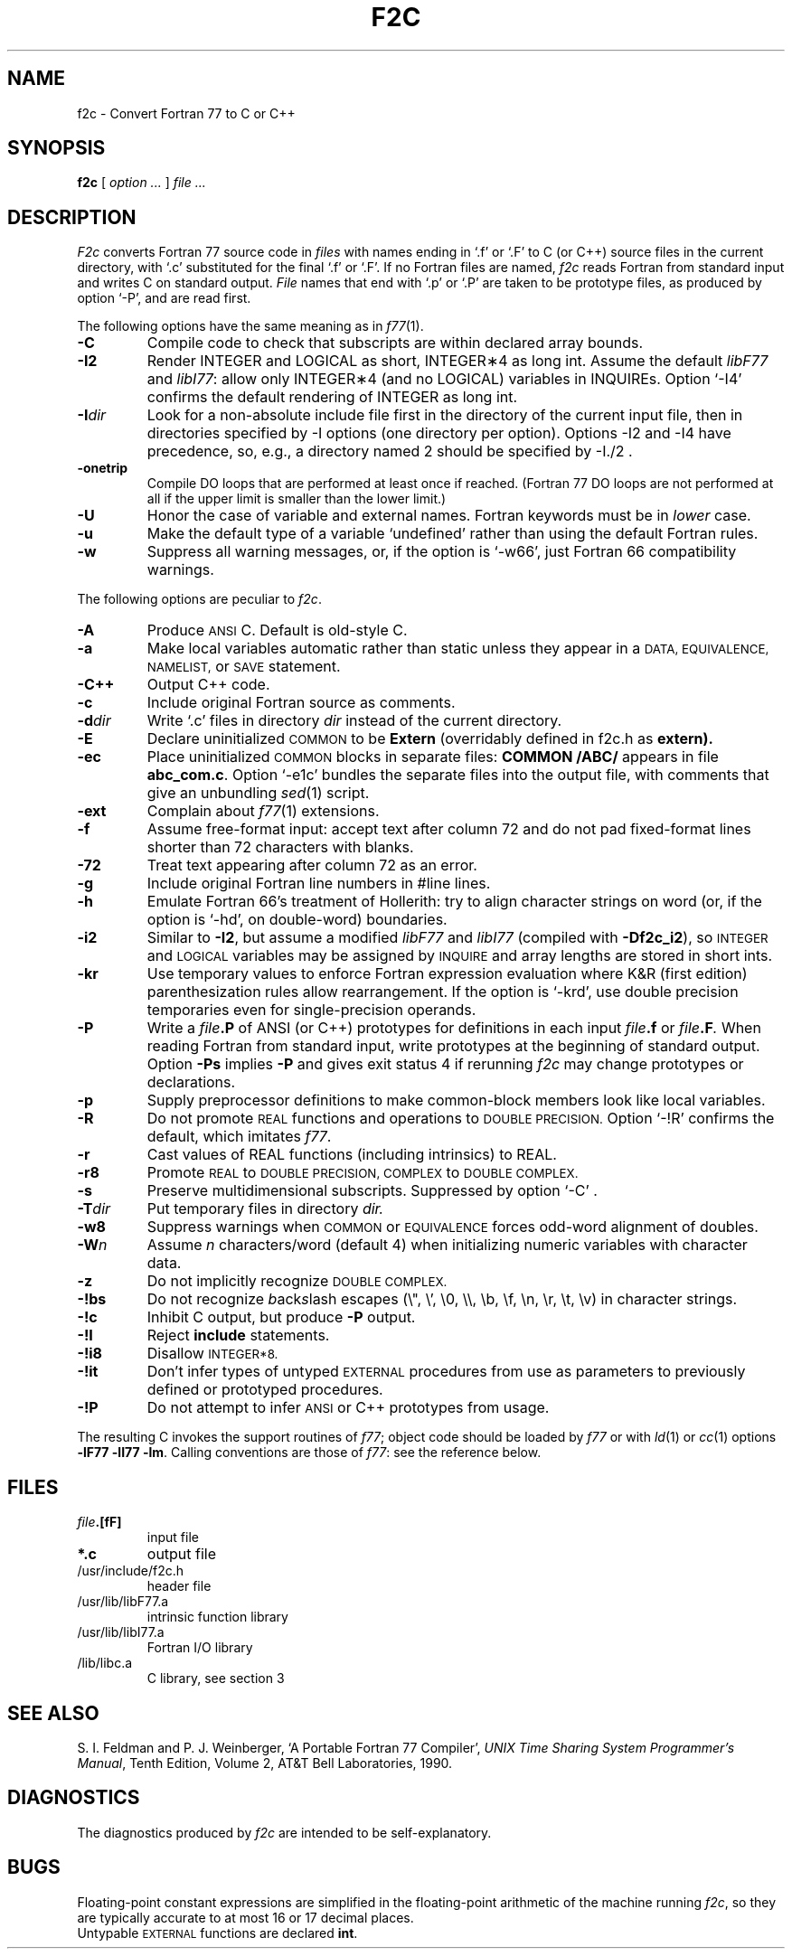 . \" Definitions of F, L and LR for the benefit of systems
. \" whose -man lacks them...
.de F
.nh
.if n \%\&\\$1
.if t \%\&\f(CW\\$1\fR
.hy 14
..
.de L
.nh
.if n \%`\\$1'
.if t \%\&\f(CW\\$1\fR
.hy 14
..
.de LR
.nh
.if n \%`\\$1'\\$2
.if t \%\&\f(CW\\$1\fR\\$2
.hy 14
..
.TH F2C 1
.CT 1 prog_other
.SH NAME
f2c \- Convert Fortran 77 to C or C++
. \" f\^2c changed to f2c in the previous line for the benefit of
. \" people on systems (e.g. Sun systems) whose makewhatis cannot
. \" cope with troff formatting commands.
.SH SYNOPSIS
.B f\^2c
[
.I option ...
]
.I file ...
.SH DESCRIPTION
.I F2c
converts Fortran 77 source code in
.I files
with names ending in
.L .f
or
.L .F
to C (or C++) source files in the
current directory, with
.L .c
substituted
for the final
.L .f
or
.LR .F .
If no Fortran files are named,
.I f\^2c
reads Fortran from standard input and
writes C on standard output.
.I File
names that end with
.L .p
or
.L .P
are taken to be prototype
files, as produced by option
.LR -P ,
and are read first.
.PP
The following options have the same meaning as in
.IR f\^77 (1).
.TP
.B -C
Compile code to check that subscripts are within declared array bounds.
.TP
.B -I2
Render INTEGER and LOGICAL as short,
INTEGER\(**4 as long int.  Assume the default \fIlibF77\fR
and \fIlibI77\fR:  allow only INTEGER\(**4 (and no LOGICAL)
variables in INQUIREs.  Option
.L -I4
confirms the default rendering of INTEGER as long int.
.TP
.BI -I dir
Look for a non-absolute include file first in the directory of the
current input file, then in directories specified by \f(CW-I\fP
options (one directory per option).  Options
\f(CW-I2\fP and \f(CW-I4\fP
have precedence, so, e.g., a directory named \f(CW2\fP
should be specified by \f(CW-I./2\fP .
.TP
.B -onetrip
Compile DO loops that are performed at least once if reached.
(Fortran 77 DO loops are not performed at all if the upper limit is smaller than the lower limit.)
.TP
.B -U
Honor the case of variable and external names.  Fortran keywords must be in
.I
lower
case.
.TP
.B -u
Make the default type of a variable `undefined' rather than using the default Fortran rules.
.TP
.B -w
Suppress all warning messages, or, if the option is
.LR -w66 ,
just Fortran 66 compatibility warnings.
.PP
The following options are peculiar to
.IR f\^2c .
.TP
.B -A
Produce
.SM ANSI
C.
Default is old-style C.
.TP
.B -a
Make local variables automatic rather than static
unless they appear in a
.SM "DATA, EQUIVALENCE, NAMELIST,"
or
.SM SAVE
statement.
.TP
.B -C++
Output C++ code.
.TP
.B -c
Include original Fortran source as comments.
.TP
.BI -d dir
Write
.L .c
files in directory
.I dir
instead of the current directory.
.TP
.B -E
Declare uninitialized
.SM COMMON
to be
.B Extern
(overridably defined in
.F f2c.h
as
.B extern).
.TP
.B -ec
Place uninitialized
.SM COMMON
blocks in separate files:
.B COMMON /ABC/
appears in file
.BR abc_com.c .
Option
.LR -e1c
bundles the separate files
into the output file, with comments that give an unbundling
.IR sed (1)
script.
.TP
.B -ext
Complain about
.IR f\^77 (1)
extensions.
.TP
.B -f
Assume free-format input: accept text after column 72 and do not
pad fixed-format lines shorter than 72 characters with blanks.
.TP
.B -72
Treat text appearing after column 72 as an error.
.TP
.B -g
Include original Fortran line numbers in \f(CW#line\fR lines.
.TP
.B -h
Emulate Fortran 66's treatment of Hollerith: try to align character strings on
word (or, if the option is
.LR -hd ,
on double-word) boundaries.
.TP
.B -i2
Similar to
.BR -I2 ,
but assume a modified
.I libF77
and
.I libI77
(compiled with
.BR -Df\^2c_i2 ),
so
.SM INTEGER
and
.SM LOGICAL
variables may be assigned by
.SM INQUIRE
and array lengths are stored in short ints.
.TP
.B -kr
Use temporary values to enforce Fortran expression evaluation
where K&R (first edition) parenthesization rules allow rearrangement.
If the option is
.LR -krd ,
use double precision temporaries even for single-precision operands.
.TP
.B -P
Write a
.IB file .P
of ANSI (or C++) prototypes
for definitions in each input
.IB file .f
or
.IB file .F .
When reading Fortran from standard input, write prototypes
at the beginning of standard output.  Option
.B -Ps
implies
.B -P
and gives exit status 4 if rerunning
.I f\^2c
may change prototypes or declarations.
.TP
.B -p
Supply preprocessor definitions to make common-block members
look like local variables.
.TP
.B -R
Do not promote
.SM REAL
functions and operations to
.SM DOUBLE PRECISION.
Option
.L -!R
confirms the default, which imitates
.IR f\^77 .
.TP
.B -r
Cast values of REAL functions (including intrinsics) to REAL.
.TP
.B -r8
Promote
.SM REAL
to
.SM DOUBLE PRECISION, COMPLEX
to
.SM DOUBLE COMPLEX.
.TP
.B -s
Preserve multidimensional subscripts.  Suppressed by option
.L -C
\&.
.TP
.BI -T dir
Put temporary files in directory
.I dir.
.TP
.B -w8
Suppress warnings when
.SM COMMON
or
.SM EQUIVALENCE
forces odd-word alignment of doubles.
.TP
.BI -W n
Assume
.I n
characters/word (default 4)
when initializing numeric variables with character data.
.TP
.B -z
Do not implicitly recognize
.SM DOUBLE COMPLEX.
.TP
.B -!bs
Do not recognize \fIb\fRack\fIs\fRlash escapes
(\e", \e', \e0, \e\e, \eb, \ef, \en, \er, \et, \ev) in character strings.
.TP
.B -!c
Inhibit C output, but produce
.B -P
output.
.TP
.B -!I
Reject
.B include
statements.
.TP
.B -!i8
Disallow
.SM INTEGER*8.
.TP
.B -!it
Don't infer types of untyped
.SM EXTERNAL
procedures from use as parameters to previously defined or prototyped
procedures.
.TP
.B -!P
Do not attempt to infer
.SM ANSI
or C++
prototypes from usage.
.PP
The resulting C invokes the support routines of
.IR f\^77 ;
object code should be loaded by
.I f\^77
or with
.IR ld (1)
or
.IR cc (1)
options
.BR "-lF77 -lI77 -lm" .
Calling conventions
are those of
.IR f\&77 :
see the reference below.
.br
.SH FILES
.TP
.nr )I 1.75i
.IB file .[fF]
input file
.TP
.B *.c
output file
.TP
.F /usr/include/f2c.h
header file
.TP
.F /usr/lib/libF77.a
intrinsic function library
.TP
.F /usr/lib/libI77.a
Fortran I/O library
.TP
.F /lib/libc.a
C library, see section 3
.SH "SEE ALSO"
S. I. Feldman and
P. J. Weinberger,
`A Portable Fortran 77 Compiler',
\fIUNIX Time Sharing System Programmer's Manual\fR,
Tenth Edition, Volume 2, AT&T Bell Laboratories, 1990.
.SH DIAGNOSTICS
The diagnostics produced by
.I f\^2c
are intended to be
self-explanatory.
.SH BUGS
Floating-point constant expressions are simplified in
the floating-point arithmetic of the machine running
.IR f\^2c ,
so they are typically accurate to at most 16 or 17 decimal places.
.br
Untypable
.SM EXTERNAL
functions are declared
.BR int .
